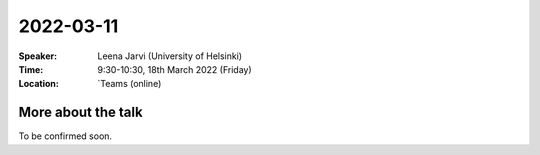 2022-03-11
----------


:Speaker: Leena Jarvi (University of Helsinki)

:Time: 9:30-10:30, 18th March 2022 (Friday)

:Location: `Teams (online)

More about the talk
====================

To be confirmed soon. 
